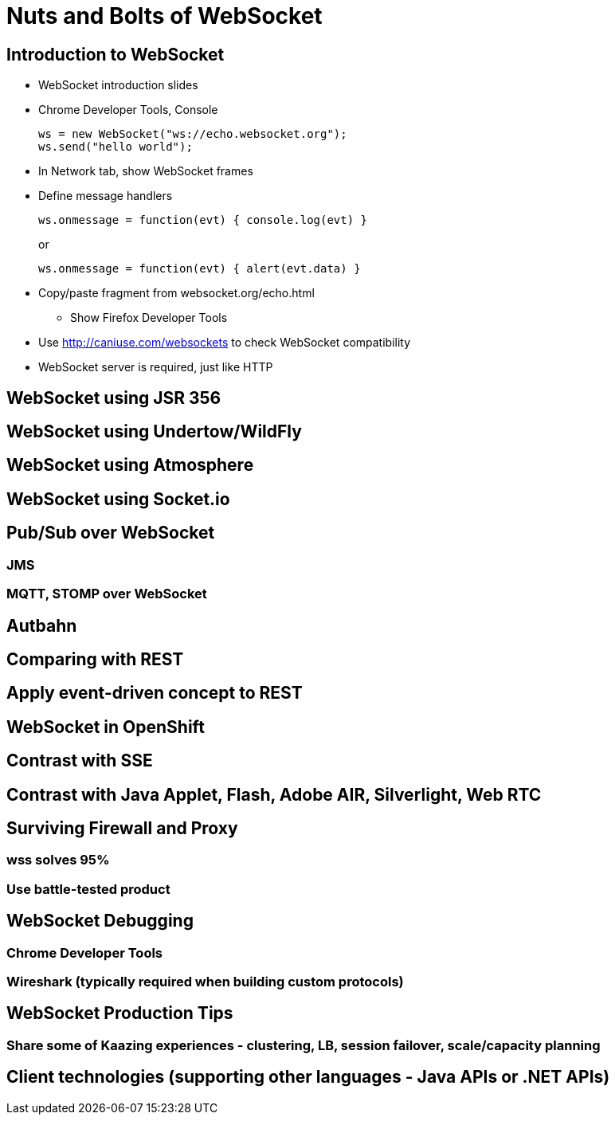 Nuts and Bolts of WebSocket
===========================

## Introduction to WebSocket

* WebSocket introduction slides
* Chrome Developer Tools, Console
+
[source,text]
----
ws = new WebSocket("ws://echo.websocket.org");
ws.send("hello world");
----
+
* In Network tab, show WebSocket frames
* Define message handlers
+
[source, text]
----
ws.onmessage = function(evt) { console.log(evt) }
----
+
or
+
[source, text]
----
ws.onmessage = function(evt) { alert(evt.data) }
----
+
* Copy/paste fragment from websocket.org/echo.html
** Show Firefox Developer Tools
* Use http://caniuse.com/websockets to check WebSocket compatibility
* WebSocket server is required, just like HTTP

## WebSocket using JSR 356

## WebSocket using Undertow/WildFly

## WebSocket using Atmosphere

## WebSocket using Socket.io

## Pub/Sub over WebSocket
### JMS
### MQTT, STOMP over WebSocket

## Autbahn

## Comparing with REST

## Apply event-driven concept to REST

## WebSocket in OpenShift

## Contrast with SSE

## Contrast with Java Applet, Flash, Adobe AIR, Silverlight, Web RTC

## Surviving Firewall and Proxy
### wss solves 95%
### Use battle-tested product

## WebSocket Debugging
### Chrome Developer Tools
### Wireshark (typically required when building custom protocols)

## WebSocket Production Tips
### Share some of Kaazing experiences - clustering, LB, session failover, scale/capacity planning

## Client technologies (supporting other languages - Java APIs or .NET APIs)

